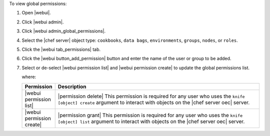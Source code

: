 .. This is an included how-to. 


To view global permissions:

#. Open |webui|.
#. Click |webui admin|.
#. Click |webui admin_global_permissions|.
#. Select the |chef server| object type: ``cookbooks``, ``data bags``, ``environments``, ``groups``, ``nodes``, or ``roles``.
#. Click the |webui tab_permissions| tab.
#. Click the |webui button_add_permission| button and enter the name of the user or group to be added.
#. Select or de-select |webui permission list| and |webui permission create| to update the global permissions list.

   where:

   .. list-table::
      :widths: 60 420
      :header-rows: 1
   
      * - Permission
        - Description
      * - |webui permission list|
        - |permission delete| This permission is required for any user who uses the ``knife [object] create`` argument to interact with objects on the |chef server oec| server.
      * - |webui permission create|
        - |permission grant| This permission is required for any user who uses the ``knife [object] list`` argument to interact with objects on the |chef server oec| server.
